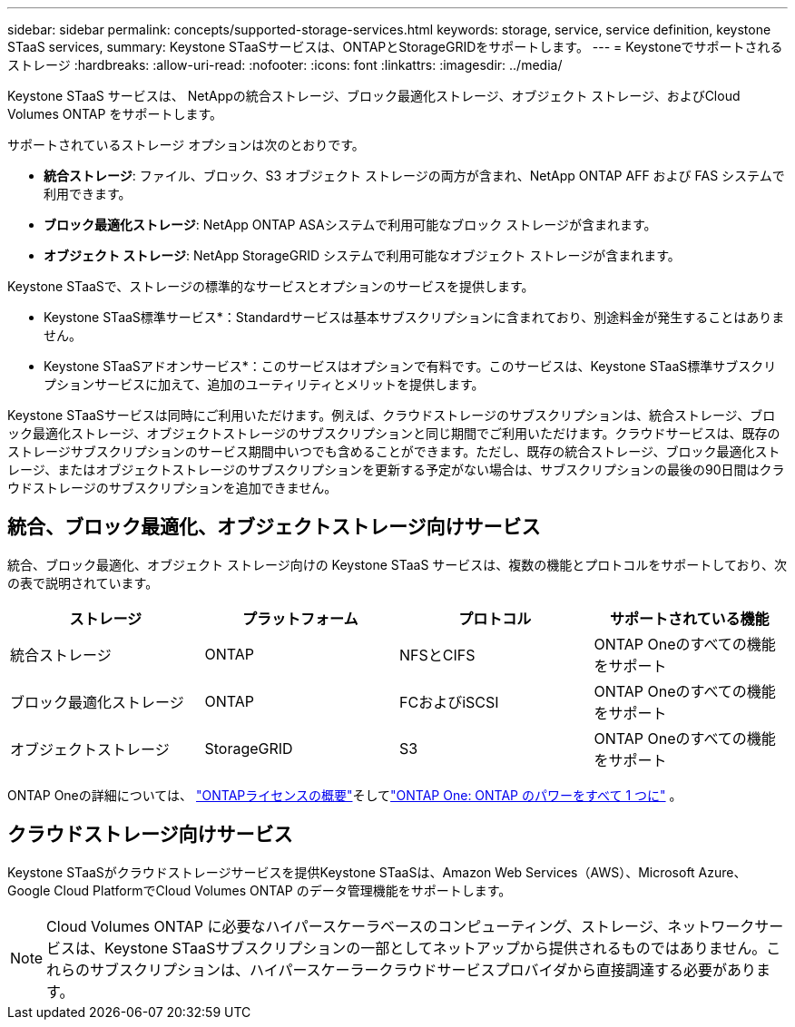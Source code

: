 ---
sidebar: sidebar 
permalink: concepts/supported-storage-services.html 
keywords: storage, service, service definition, keystone STaaS services, 
summary: Keystone STaaSサービスは、ONTAPとStorageGRIDをサポートします。 
---
= Keystoneでサポートされるストレージ
:hardbreaks:
:allow-uri-read: 
:nofooter: 
:icons: font
:linkattrs: 
:imagesdir: ../media/


[role="lead"]
Keystone STaaS サービスは、 NetAppの統合ストレージ、ブロック最適化ストレージ、オブジェクト ストレージ、およびCloud Volumes ONTAP をサポートします。

サポートされているストレージ オプションは次のとおりです。

* *統合ストレージ*: ファイル、ブロック、S3 オブジェクト ストレージの両方が含まれ、NetApp ONTAP AFF および FAS システムで利用できます。
* *ブロック最適化ストレージ*: NetApp ONTAP ASAシステムで利用可能なブロック ストレージが含まれます。
* *オブジェクト ストレージ*: NetApp StorageGRID システムで利用可能なオブジェクト ストレージが含まれます。


Keystone STaaSで、ストレージの標準的なサービスとオプションのサービスを提供します。

* Keystone STaaS標準サービス*：Standardサービスは基本サブスクリプションに含まれており、別途料金が発生することはありません。

* Keystone STaaSアドオンサービス*：このサービスはオプションで有料です。このサービスは、Keystone STaaS標準サブスクリプションサービスに加えて、追加のユーティリティとメリットを提供します。

Keystone STaaSサービスは同時にご利用いただけます。例えば、クラウドストレージのサブスクリプションは、統合ストレージ、ブロック最適化ストレージ、オブジェクトストレージのサブスクリプションと同じ期間でご利用いただけます。クラウドサービスは、既存のストレージサブスクリプションのサービス期間中いつでも含めることができます。ただし、既存の統合ストレージ、ブロック最適化ストレージ、またはオブジェクトストレージのサブスクリプションを更新する予定がない場合は、サブスクリプションの最後の90日間はクラウドストレージのサブスクリプションを追加できません。



== 統合、ブロック最適化、オブジェクトストレージ向けサービス

統合、ブロック最適化、オブジェクト ストレージ向けの Keystone STaaS サービスは、複数の機能とプロトコルをサポートしており、次の表で説明されています。

|===
| ストレージ | プラットフォーム | プロトコル | サポートされている機能 


 a| 
統合ストレージ
 a| 
ONTAP
 a| 
NFSとCIFS
 a| 
ONTAP Oneのすべての機能をサポート



 a| 
ブロック最適化ストレージ
 a| 
ONTAP
 a| 
FCおよびiSCSI
 a| 
ONTAP Oneのすべての機能をサポート



 a| 
オブジェクトストレージ
 a| 
StorageGRID
 a| 
S3
 a| 
ONTAP Oneのすべての機能をサポート

|===
ONTAP Oneの詳細については、 link:https://docs.netapp.com/us-en/ontap/system-admin/manage-licenses-concept.html#licenses-included-with-ontap-one["ONTAPライセンスの概要"^]そしてlink:https://www.netapp.com/blog/ontap-one/["ONTAP One: ONTAP のパワーをすべて 1 つに"^] 。



== クラウドストレージ向けサービス

Keystone STaaSがクラウドストレージサービスを提供Keystone STaaSは、Amazon Web Services（AWS）、Microsoft Azure、Google Cloud PlatformでCloud Volumes ONTAP のデータ管理機能をサポートします。


NOTE: Cloud Volumes ONTAP に必要なハイパースケーラベースのコンピューティング、ストレージ、ネットワークサービスは、Keystone STaaSサブスクリプションの一部としてネットアップから提供されるものではありません。これらのサブスクリプションは、ハイパースケーラークラウドサービスプロバイダから直接調達する必要があります。
